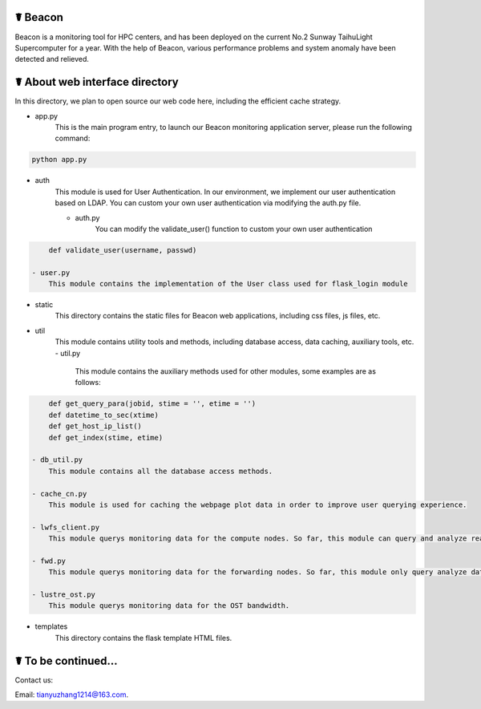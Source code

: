 ☤ Beacon
------------

Beacon is a monitoring tool for HPC centers, and has been deployed on the current No.2 Sunway TaihuLight Supercomputer for a year. With the help of Beacon, various performance problems and system anomaly have been detected and relieved.

☤ About web interface directory
------------

In this directory, we plan to open source our web code here, including the efficient cache strategy.

- app.py
    This is the main program entry, to launch our Beacon monitoring application server, please run the following command:
.. code:: python

        python app.py
- auth
    This module is used for User Authentication. In our environment, we implement our user authentication based on LDAP. You can custom your own user authentication via modifying the auth.py file.

    - auth.py
        You can modify the validate_user() function to custom your own user authentication
.. code:: python

        def validate_user(username, passwd)
    
    - user.py
        This module contains the implementation of the User class used for flask_login module
    
- static
    This directory contains the static files for Beacon web applications, including css files, js files, etc.
- util
    This module contains utility tools and methods, including database access, data caching, auxiliary tools, etc.
    - util.py
        This module contains the auxiliary methods used for other modules, some examples are as follows:
.. code:: python

        def get_query_para(jobid, stime = '', etime = '')
        def datetime_to_sec(xtime)
        def get_host_ip_list()
        def get_index(stime, etime)
    
    - db_util.py
        This module contains all the database access methods.
    
    - cache_cn.py
        This module is used for caching the webpage plot data in order to improve user querying experience.
    
    - lwfs_client.py
        This module querys monitoring data for the compute nodes. So far, this module can query and analyze read or write I/O bandwidth, IOPS and file open/close count data.

    - fwd.py
        This module querys monitoring data for the forwarding nodes. So far, this module only query analyze data for I/O bandwidth on forwarding nodes.
        
    - lustre_ost.py
        This module querys monitoring data for the OST bandwidth.
        
- templates
    This directory contains the flask template HTML files.
    
☤ To be continued...
------------
   
Contact us:   

Email: tianyuzhang1214@163.com.
